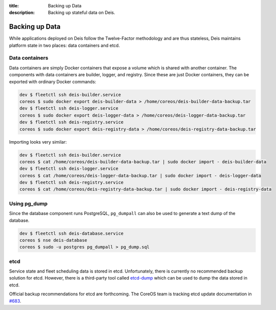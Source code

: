 :title: Backing up Data
:description: Backing up stateful data on Deis.

.. _backing_up_data:

Backing up Data
========================

While applications deployed on Deis follow the Twelve-Factor methodology and are thus stateless,
Deis maintains platform state in two places: data containers and etcd.

Data containers
---------------
Data containers are simply Docker containers that expose a volume which is shared with another container.
The components with data containers are builder, logger, and registry. Since these are just
Docker containers, they can be exported with ordinary Docker commands:

.. code-block:: console

    dev $ fleetctl ssh deis-builder.service
    coreos $ sudo docker export deis-builder-data > /home/coreos/deis-builder-data-backup.tar
    dev $ fleetctl ssh deis-logger.service
    coreos $ sudo docker export deis-logger-data > /home/coreos/deis-logger-data-backup.tar
    dev $ fleetctl ssh deis-registry.service
    coreos $ sudo docker export deis-registry-data > /home/coreos/deis-registry-data-backup.tar

Importing looks very similar:

.. code-block:: console

    dev $ fleetctl ssh deis-builder.service
    coreos $ cat /home/coreos/deis-builder-data-backup.tar | sudo docker import - deis-builder-data
    dev $ fleetctl ssh deis-logger.service
    coreos $ cat /home/coreos/deis-logger-data-backup.tar | sudo docker import - deis-logger-data
    dev $ fleetctl ssh deis-registry.service
    coreos $ cat /home/coreos/deis-registry-data-backup.tar | sudo docker import - deis-registry-data

Using pg_dump
-------------
Since the database component runs PostgreSQL, ``pg_dumpall`` can also be used to generate a text
dump of the database.

.. code-block:: console

    dev $ fleetctl ssh deis-database.service
    coreos $ nse deis-database
    coreos $ sudo -u postgres pg_dumpall > pg_dump.sql

etcd
----
Service state and fleet scheduling data is stored in etcd. Unfortunately, there is currently no
recommended backup solution for etcd. However, there is a third-party tool called `etcd-dump`_ which
can be used to dump the data stored in etcd.

Official backup recommendations for etcd are forthcoming. The CoreOS team is tracking etcd update
documentation in `#683`_.

.. _`#683`: https://github.com/coreos/etcd/issues/683
.. _`etcd-dump`: https://github.com/AaronO/etcd-dump
